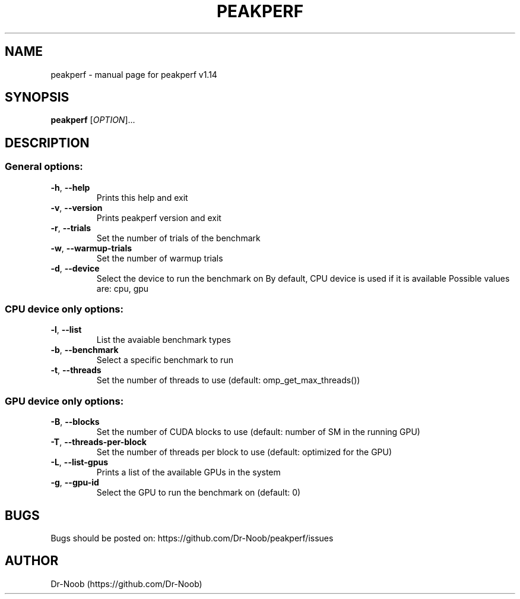 .TH PEAKPERF "1" "March 2021" "peakperf v1.14" "User Commands"
.SH NAME
peakperf \- manual page for peakperf v1.14
.SH SYNOPSIS
.B peakperf
[\fI\,OPTION\/\fR]...
.SH DESCRIPTION
.SS "General options:"
.TP
\fB\-h\fR, \fB\-\-help\fR
Prints this help and exit
.TP
\fB\-v\fR, \fB\-\-version\fR
Prints peakperf version and exit
.TP
\fB\-r\fR, \fB\-\-trials\fR
Set the number of trials of the benchmark
.TP
\fB\-w\fR, \fB\-\-warmup\-trials\fR
Set the number of warmup trials
.TP
\fB\-d\fR, \fB\-\-device\fR
Select the device to run the benchmark on
By default, CPU device is used if it is available
Possible values are: cpu, gpu
.SS "CPU device only options:"
.TP
\fB\-l\fR, \fB\-\-list\fR
List the avaiable benchmark types
.TP
\fB\-b\fR, \fB\-\-benchmark\fR
Select a specific benchmark to run
.TP
\fB\-t\fR, \fB\-\-threads\fR
Set the number of threads to use (default: omp_get_max_threads())
.SS "GPU device only options:"
.TP
\fB\-B\fR, \fB\-\-blocks\fR
Set the number of CUDA blocks to use (default: number of SM in the running GPU)
.TP
\fB\-T\fR, \fB\-\-threads\-per\-block\fR
Set the number of threads per block to use (default: optimized for the GPU)
.TP
\fB\-L\fR, \fB\-\-list\-gpus\fR
Prints a list of the available GPUs in the system
.TP
\fB\-g\fR, \fB\-\-gpu\-id\fR
Select the GPU to run the benchmark on (default: 0)
.SH BUGS
Bugs should be posted on: https://github.com/Dr-Noob/peakperf/issues
.SH AUTHOR
Dr-Noob (https://github.com/Dr-Noob)
